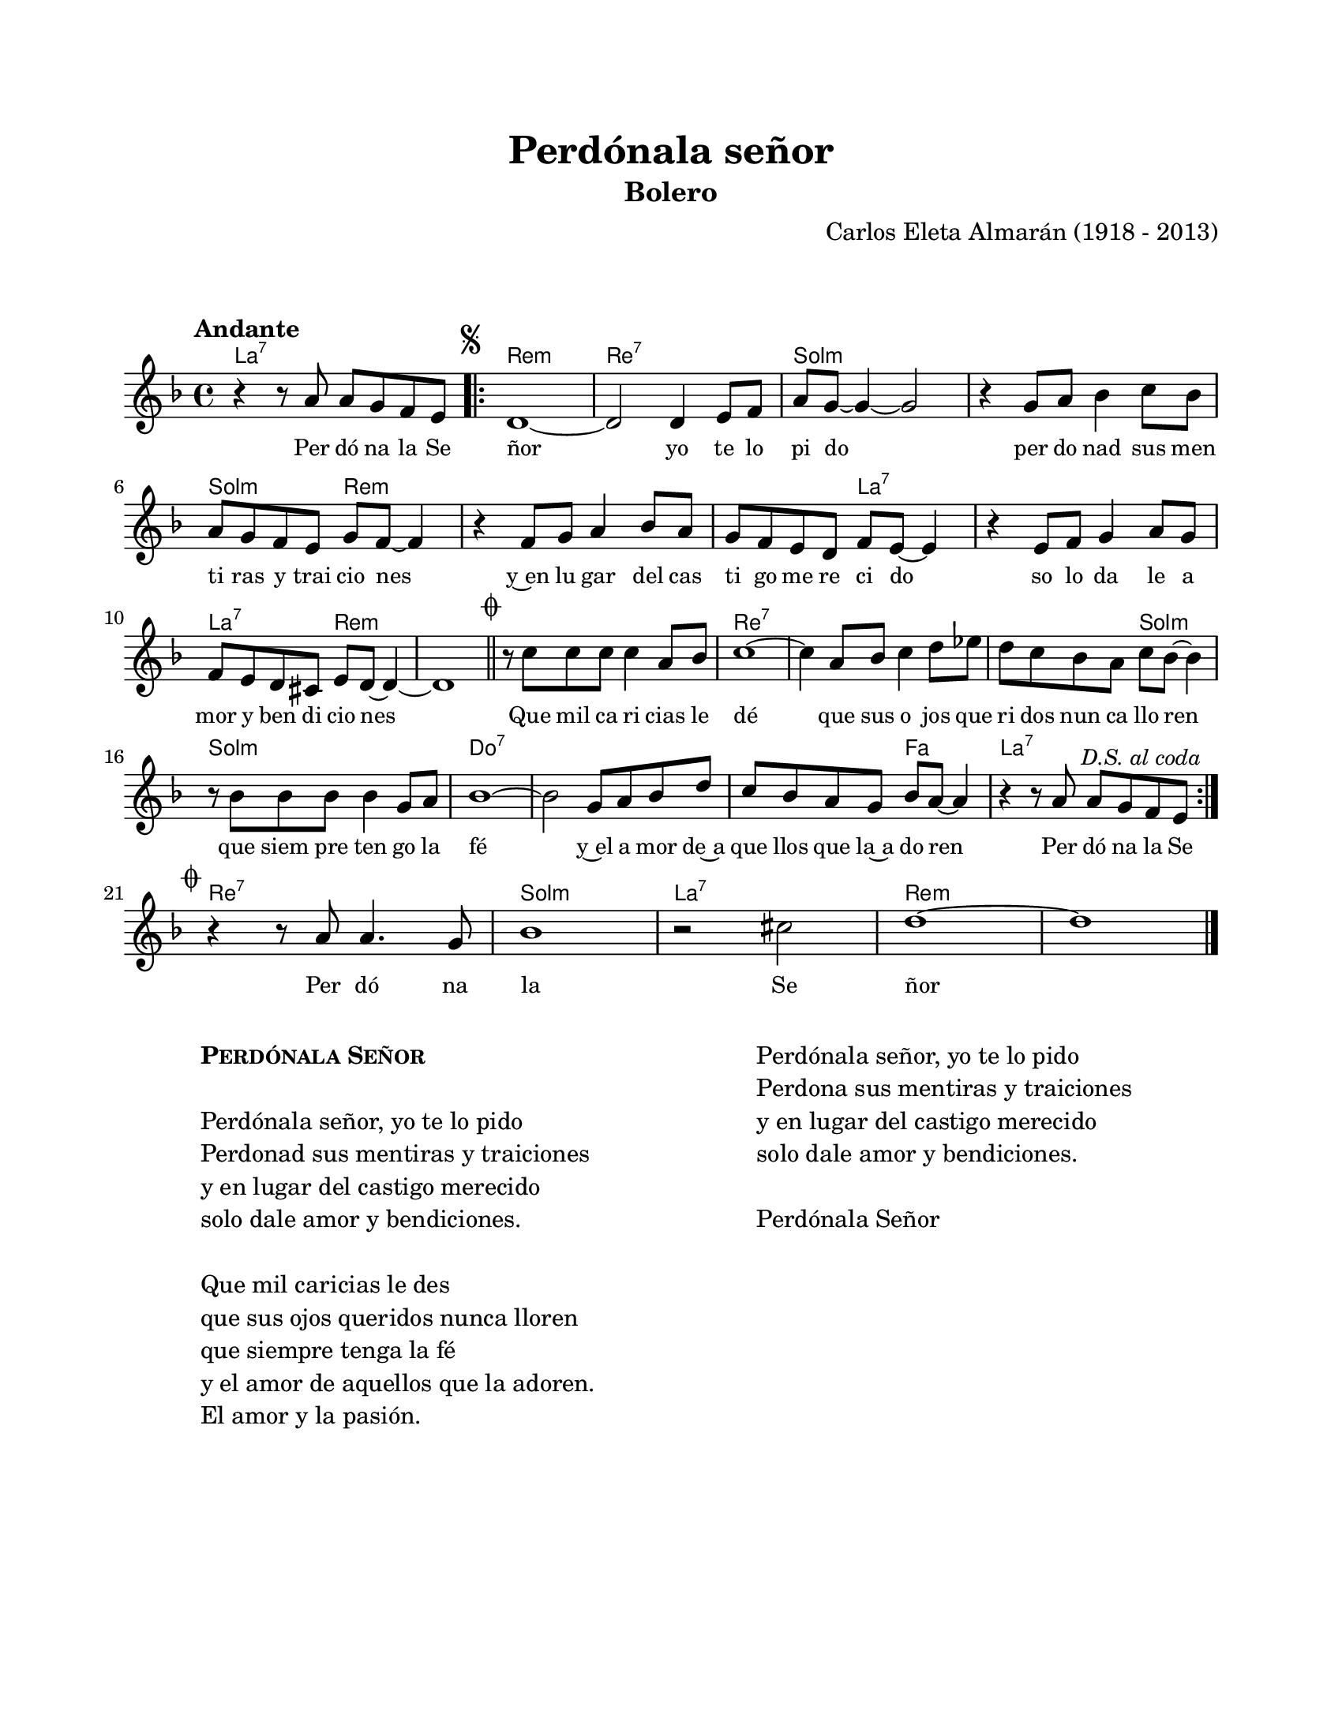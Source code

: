 #(define output-id "BOL03")
\version "2.24.0"
\header {
	title = "Perdónala señor"
	subtitle = "Bolero"
	composer = "Carlos Eleta Almarán (1918 - 2013)"
	tagline = ##f
}

\paper {
	#(set-paper-size "letter")
	top-margin = 20
	left-margin = 20
	right-margin = 20
	bottom-margin = 25
	print-page-number = false
	indent = 0
}

\markup \vspace #2

global = {
	\time 4/4
	\tempo "Andante"
	\key d \minor
}

melodia = \new Voice \relative c' {
	r4 r8 a'8 a g f e | 
	\mark \markup { \small \musicglyph #"scripts.segno" }
	\repeat volta 2 {
		d1 ~ | d2 d4 e8 f | a g~ g4 ~ g2 | r4 g8 a bes4 c8 bes |
		a g f e g f ~ f4 | r4 f8 g a4 bes8 a | g f e d f e ~ e4 |
		r4 e8 f g4 a8 g | f e d cis e d ~ d4 ~ | d1 \mark \markup { \small \musicglyph #"scripts.coda" } | \bar "||"
		r8 c'8 c c c4 a8 bes | c1 ~ | c4 a8 bes c4 d8 ees | 
		d8 c bes a c bes ~ bes4 | r8 bes8 bes bes bes4 g8 a | bes1 ~ |
		bes2 g8 a bes d | c bes a g bes a ~ a4 | r4 r8 a8 a g \mark \markup { \small \italic "D.S. al coda" } f e | \break
	}
	\mark \markup { \small \musicglyph #"scripts.coda" }
	r4 r8 a8 a4. g8 | bes1 | r2 cis2 | d1 ~ | d1 |
	\bar "|." 
}

acordes = \chordmode {
	a1:7 |
	d1:m | d1:7 | g1:m | g1:m |
	g2:m d2:m | d1:m | d2:m a2:7 | a1:7 | 
	a2:7 d2:m | d1:m | d1:m | d1:7 |
	d1:7 | d2:7 g2:m | g1:m | c1:7 |
	c1:7 | c2:7 f2 | a1:7 |
	%% salto
	d1:7 | g1:m | a1:7 | d1:m | 
}

lirica = \lyricmode {
	Per dó na la Se | ñor yo te lo | pi do |
	per do nad sus men | ti ras y trai cio nes | y~en lu gar del cas |
	ti go me re ci do | so lo da le a | mor y ben di cio nes |
	Que mil ca ri cias le | dé | que sus o jos que | ri dos nun ca llo ren |
	que siem pre ten go la | fé | y~el a mor de~a | que llos que la~a do ren |
	Per dó na la Se |
	Per dó na la Se ñor |
}

\score { %% genera el PDF
<<
	\language "espanol"
	\new ChordNames {
		\set chordChanges = ##t
		\set noChordSymbol = ##f
		\override ChordName.font-size = #-0.9
		\override ChordName.direction = #UP
		\acordes
	}
	\new Staff
		<< \global \melodia >>
	\addlyrics \lirica
	\override Lyrics.LyricText.font-size = #-0.5
>>
\layout {}
}

\score { %% genera la muestra MIDI melódica
	\unfoldRepeats { \melodia }
	\midi { \tempo 4 = 90 } %% colocar tempo numérico para que se exporte a velocidad adecuada, por defecto está en 4 = 90
}

\markup {
	\fill-line {
		\hspace #1
		\column {
			\line \smallCaps \bold { Perdónala Señor }
			\hspace #1
			\line { Perdónala señor, yo te lo pido }
			\line { Perdonad sus mentiras y traiciones }
			\line { y en lugar del castigo merecido }
			\line { solo dale amor y bendiciones. }
			\hspace #1
			\line { Que mil caricias le des }
			\line { que sus ojos queridos nunca lloren }
			\line { que siempre tenga la fé }
			\line { y el amor de aquellos que la adoren. }
			\line { El amor y la pasión. }
		}
		\hspace #2
		\column {
			\line { Perdónala señor, yo te lo pido }
			\line { Perdona sus mentiras y traiciones }
			\line { y en lugar del castigo merecido }
			\line { solo dale amor y bendiciones. }
			\hspace #1 
			\line { Perdónala Señor}
		}
		\hspace #1
	}
}